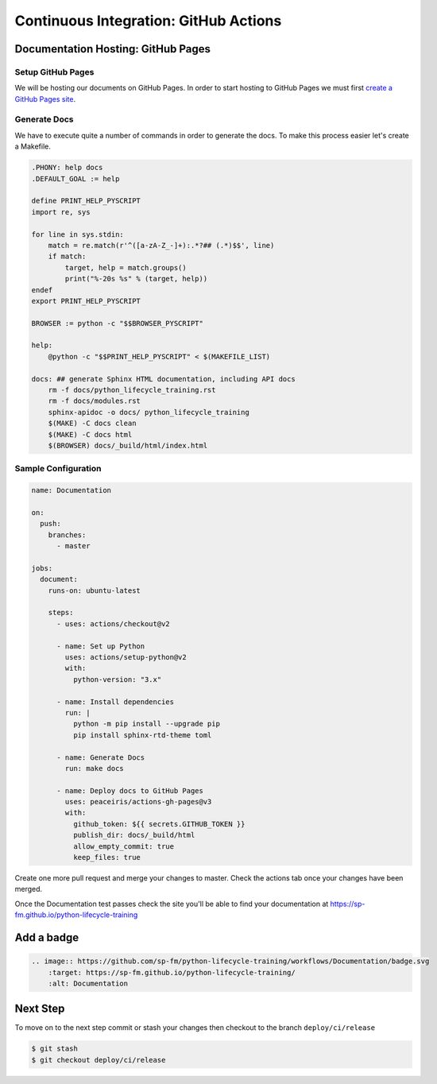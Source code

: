 ======================================
Continuous Integration: GitHub Actions
======================================

Documentation Hosting: GitHub Pages
-----------------------------------

Setup GitHub Pages
~~~~~~~~~~~~~~~~~~

We will be hosting our documents on GitHub Pages. In order to start hosting to GitHub
Pages we must first `create a GitHub Pages site`_.

Generate Docs
~~~~~~~~~~~~~

We have to execute quite a number of commands in order to generate the docs. To make
this process easier let's create a Makefile.

.. code-block:: makefile

    .PHONY: help docs
    .DEFAULT_GOAL := help

    define PRINT_HELP_PYSCRIPT
    import re, sys

    for line in sys.stdin:
        match = re.match(r'^([a-zA-Z_-]+):.*?## (.*)$$', line)
        if match:
            target, help = match.groups()
            print("%-20s %s" % (target, help))
    endef
    export PRINT_HELP_PYSCRIPT

    BROWSER := python -c "$$BROWSER_PYSCRIPT"

    help:
        @python -c "$$PRINT_HELP_PYSCRIPT" < $(MAKEFILE_LIST)

    docs: ## generate Sphinx HTML documentation, including API docs
        rm -f docs/python_lifecycle_training.rst
        rm -f docs/modules.rst
        sphinx-apidoc -o docs/ python_lifecycle_training
        $(MAKE) -C docs clean
        $(MAKE) -C docs html
        $(BROWSER) docs/_build/html/index.html

Sample Configuration
~~~~~~~~~~~~~~~~~~~~

.. code-block:: YAML

    name: Documentation

    on:
      push:
        branches:
          - master

    jobs:
      document:
        runs-on: ubuntu-latest

        steps:
          - uses: actions/checkout@v2

          - name: Set up Python
            uses: actions/setup-python@v2
            with:
              python-version: "3.x"

          - name: Install dependencies
            run: |
              python -m pip install --upgrade pip
              pip install sphinx-rtd-theme toml

          - name: Generate Docs
            run: make docs

          - name: Deploy docs to GitHub Pages
            uses: peaceiris/actions-gh-pages@v3
            with:
              github_token: ${{ secrets.GITHUB_TOKEN }}
              publish_dir: docs/_build/html
              allow_empty_commit: true
              keep_files: true

Create one more pull request and merge your changes to master. Check the actions tab
once your changes have been merged.

Once the Documentation test passes check the site you'll be able to find your
documentation at https://sp-fm.github.io/python-lifecycle-training

Add a badge
-----------

.. image:: https://github.com/sp-fm/python-lifecycle-training/workflows/Documentation/badge.svg
    :target: https://sp-fm.github.io/python-lifecycle-training/
    :alt: Documentation

.. code-block:: RST

    .. image:: https://github.com/sp-fm/python-lifecycle-training/workflows/Documentation/badge.svg
        :target: https://sp-fm.github.io/python-lifecycle-training/
        :alt: Documentation

Next Step
---------

To move on to the next step commit or stash your changes then checkout to the branch
``deploy/ci/release``

.. code-block:: console

    $ git stash
    $ git checkout deploy/ci/release

.. _create a GitHub Pages site: https://docs.github.com/en/free-pro-team@latest/github/working-with-github-pages/creating-a-github-pages-site
